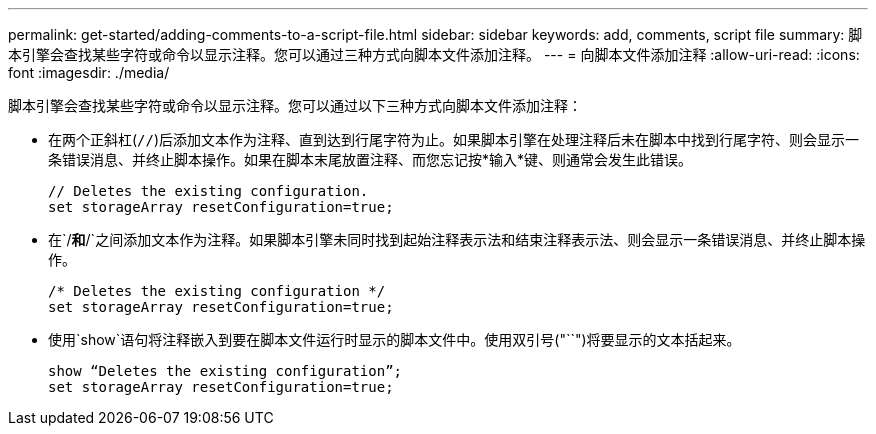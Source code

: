 ---
permalink: get-started/adding-comments-to-a-script-file.html 
sidebar: sidebar 
keywords: add, comments, script file 
summary: 脚本引擎会查找某些字符或命令以显示注释。您可以通过三种方式向脚本文件添加注释。 
---
= 向脚本文件添加注释
:allow-uri-read: 
:icons: font
:imagesdir: ./media/


脚本引擎会查找某些字符或命令以显示注释。您可以通过以下三种方式向脚本文件添加注释：

* 在两个正斜杠(`//`)后添加文本作为注释、直到达到行尾字符为止。如果脚本引擎在处理注释后未在脚本中找到行尾字符、则会显示一条错误消息、并终止脚本操作。如果在脚本末尾放置注释、而您忘记按*输入*键、则通常会发生此错误。
+
[listing]
----
// Deletes the existing configuration.
set storageArray resetConfiguration=true;
----
* 在`/*`和`*/`之间添加文本作为注释。如果脚本引擎未同时找到起始注释表示法和结束注释表示法、则会显示一条错误消息、并终止脚本操作。
+
[listing]
----
/* Deletes the existing configuration */
set storageArray resetConfiguration=true;
----
* 使用`show`语句将注释嵌入到要在脚本文件运行时显示的脚本文件中。使用双引号("``")将要显示的文本括起来。
+
[listing]
----
show “Deletes the existing configuration”;
set storageArray resetConfiguration=true;
----

